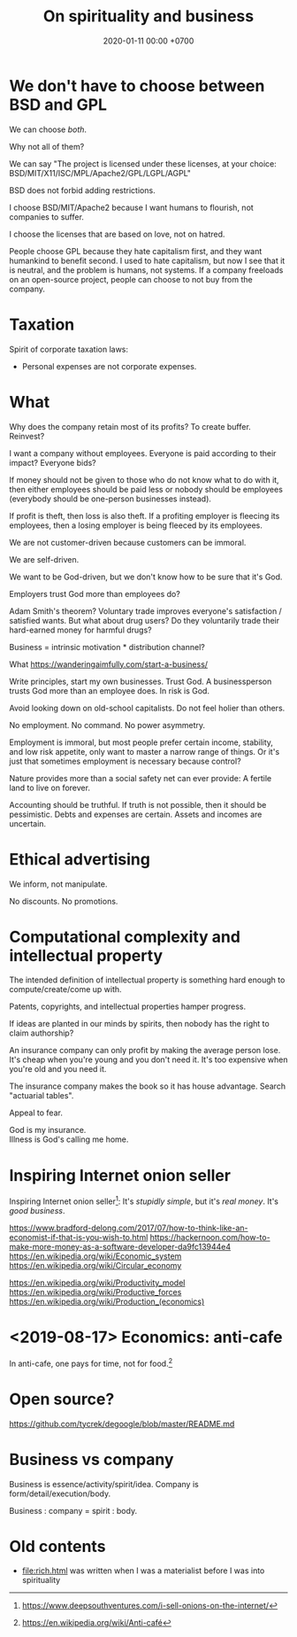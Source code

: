 #+TITLE: On spirituality and business
#+DATE: 2020-01-11 00:00 +0700
* We don't have to choose between BSD and GPL
We can choose /both/.

Why not all of them?

We can say "The project is licensed under these licenses, at your choice: BSD/MIT/X11/ISC/MPL/Apache2/GPL/LGPL/AGPL"

BSD does not forbid adding restrictions.

I choose BSD/MIT/Apache2 because I want humans to flourish, not companies to suffer.

I choose the licenses that are based on love, not on hatred.

People choose GPL because they hate capitalism first, and they want humankind to benefit second.
I used to hate capitalism, but now I see that it is neutral, and the problem is humans, not systems.
If a company freeloads on an open-source project, people can choose to not buy from the company.
* Taxation
Spirit of corporate taxation laws:
- Personal expenses are not corporate expenses.
* What
Why does the company retain most of its profits?
To create buffer.
Reinvest?

I want a company without employees.
Everyone is paid according to their impact?
Everyone bids?

If money should not be given to those who do not know what to do with it,
then either employees should be paid less or nobody should be employees (everybody should be one-person businesses instead).

If profit is theft, then loss is also theft.
If a profiting employer is fleecing its employees,
then a losing employer is being fleeced by its employees.

We are not customer-driven because customers can be immoral.

We are self-driven.

We want to be God-driven, but we don't know how to be sure that it's God.

Employers trust God more than employees do?

Adam Smith's theorem?
Voluntary trade improves everyone's satisfaction / satisfied wants.
But what about drug users?
Do they voluntarily trade their hard-earned money for harmful drugs?

Business = intrinsic motivation * distribution channel?

What
https://wanderingaimfully.com/start-a-business/

Write principles, start my own businesses. Trust God. A businessperson trusts God more than an employee does. In risk is God.

Avoid looking down on old-school capitalists.
Do not feel holier than others.

No employment. No command. No power asymmetry.

Employment is immoral, but most people prefer certain income, stability, and low risk appetite, only want to master a narrow range of things.
Or it's just that sometimes employment is necessary because control?

Nature provides more than a social safety net can ever provide:
A fertile land to live on forever.

Accounting should be truthful.
If truth is not possible, then it should be pessimistic.
Debts and expenses are certain.
Assets and incomes are uncertain.
* Ethical advertising
We inform, not manipulate.

No discounts. No promotions.
* Computational complexity and intellectual property
The intended definition of intellectual property is something hard enough to compute/create/come up with.

Patents, copyrights, and intellectual properties hamper progress.

If ideas are planted in our minds by spirits, then nobody has the right to claim authorship?

An insurance company can only profit by making the average person lose.
It's cheap when you're young and you don't need it.
It's too expensive when you're old and you need it.

The insurance company makes the book so it has house advantage.
Search "actuarial tables".

Appeal to fear.

#+BEGIN_VERSE
God is my insurance.
Illness is God's calling me home.
#+END_VERSE
* Inspiring Internet onion seller
Inspiring Internet onion seller[fn::https://www.deepsouthventures.com/i-sell-onions-on-the-internet/]:
It's /stupidly simple/, but it's /real money/.
It's /good business/.

https://www.bradford-delong.com/2017/07/how-to-think-like-an-economist-if-that-is-you-wish-to.html
https://hackernoon.com/how-to-make-more-money-as-a-software-developer-da9fc13944e4
https://en.wikipedia.org/wiki/Economic_system
https://en.wikipedia.org/wiki/Circular_economy

https://en.wikipedia.org/wiki/Productivity_model
https://en.wikipedia.org/wiki/Productive_forces
https://en.wikipedia.org/wiki/Production_(economics)
* <2019-08-17> Economics: anti-cafe
In anti-cafe, one pays for time, not for food.[fn::https://en.wikipedia.org/wiki/Anti-café]
* Open source?
https://github.com/tycrek/degoogle/blob/master/README.md
* Business vs company
Business is essence/activity/spirit/idea.
Company is form/detail/execution/body.

Business : company = spirit : body.
* Old contents
- [[file:rich.html]] was written when I was a materialist before I was into spirituality
